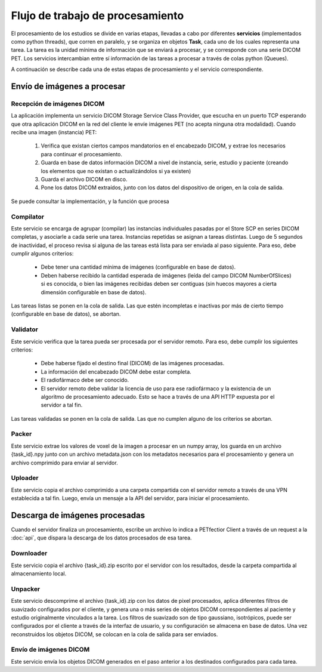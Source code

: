 Flujo de trabajo de procesamiento
=================================

El procesamiento de los estudios se divide en varias etapas, llevadas a cabo por diferentes **servicios**
(implementados como python threads), que corren en paralelo, y se organiza en objetos **Task**, cada
uno de los cuales representa una tarea. La tarea es la unidad mínima de información que se enviará a
procesar, y se corresponde con una serie DICOM PET. Los servicios intercambian entre sí información de
las tareas a procesar a través de colas python (Queues).

A continuación se describe cada una de estas etapas de procesamiento y el servicio correspondiente.

Envío de imágenes a procesar
----------------------------

Recepción de imágenes DICOM
~~~~~~~~~~~~~~~~~~~~~~~~~~~
La aplicación implementa un servicio DICOM Storage Service Class Provider, que escucha en un puerto TCP
esperando que otra aplicación DICOM en la red del cliente le envíe imágenes PET (no acepta ninguna otra
modalidad). Cuando recibe una imagen (instancia) PET:

 1. Verifica que existan ciertos campos mandatorios en el encabezado DICOM, y extrae los necesarios para
    continuar el procesamiento.
 2. Guarda en base de datos información DICOM a nivel de instancia, serie, estudio y paciente
    (creando los elementos que no existan o actualizándolos si ya existen)
 3. Guarda el archivo DICOM en disco.
 4. Pone los datos DICOM extraídos, junto con los datos del dispositivo de origen, en la cola de salida.

Se puede consultar la implementación, y la función que procesa

Compilator
~~~~~~~~~~~
Este servicio se encarga de agrupar (compilar) las instancias individuales pasadas por el Store SCP en series
DICOM completas, y asociarle a cada serie una tarea. Instancias repetidas se asignan a tareas distintas.
Luego de 5 segundos de inactividad, el proceso revisa si alguna de las tareas está lista para ser enviada
al paso siguiente. Para eso, debe cumplir algunos criterios:

 * Debe tener una cantidad mínima de imágenes (configurable en base de datos).
 * Deben haberse recibido la cantidad esperada de imágenes (leída del campo DICOM NumberOfSlices) si es 
   conocida, o bien las imágenes recibidas deben ser contiguas (sin huecos mayores a cierta dimensión
   configurable en base de datos).

Las tareas listas se ponen en la cola de salida. Las que estén incompletas e inactivas por más de cierto
tiempo (configurable en base de datos), se abortan.

Validator
~~~~~~~~~
Este servicio verifica que la tarea pueda ser procesada por el servidor remoto. Para eso, debe cumplir los
siguientes criterios:

 * Debe haberse fijado el destino final (DICOM) de las imágenes procesadas.
 * La información del encabezado DICOM debe estar completa.
 * El radiofármaco debe ser conocido.
 * El servidor remoto debe validar la licencia de uso para ese radiofármaco y la existencia de un algoritmo
   de procesamiento adecuado. Esto se hace a través de una API HTTP expuesta por el servidor a tal fin.

Las tareas validadas se ponen en la cola de salida. Las que no cumplen alguno de los criterios se abortan.

Packer
~~~~~~
Este servicio extrae los valores de voxel de la imagen a procesar en un numpy array, los guarda en 
un archivo {task_id}.npy junto con un archivo metadata.json con los metadatos necesarios para el procesamiento
y genera un archivo comprimido para enviar al servidor.

Uploader
~~~~~~~~~
Este servicio copia el archivo comprimido a una carpeta compartida con el servidor remoto a través de una
VPN establecida a tal fin. Luego, envía un mensaje a la API del servidor, para iniciar el procesamiento.

Descarga de imágenes procesadas
-------------------------------
Cuando el servidor finaliza un procesamiento, escribe un archivo lo indica a PETfectior Client a través de un request a la 
:doc:`api`, que dispara la descarga de los datos procesados de esa tarea.

Downloader
~~~~~~~~~~
Este servicio copia el archivo {task_id}.zip escrito por el servidor con los resultados, desde la carpeta
compartida al almacenamiento local.

Unpacker
~~~~~~~~
Este servicio descomprime el archivo {task_id}.zip con los datos de pixel procesados, aplica diferentes
filtros de suavizado configurados por el cliente, y genera una o más series de objetos DICOM correspondientes
al paciente y estudio originalmente vinculados a la tarea.
Los filtros de suavizado son de tipo gaussiano, isotrópicos, puede ser configurados por el cliente a través
de la interfaz de usuario, y su configuración se almacena en base de datos.
Una vez reconstruidos los objetos DICOM, se colocan en la cola de salida para ser enviados.

Envío de imágenes DICOM
~~~~~~~~~~~~~~~~~~~~~~~~
Este servicio envía los objetos DICOM generados en el paso anterior a los destinados configurados para cada
tarea.

